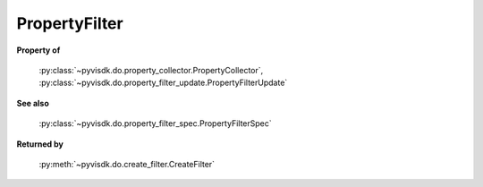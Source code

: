 
================================================================================
PropertyFilter
================================================================================


**Property of**
    
    :py:class:`~pyvisdk.do.property_collector.PropertyCollector`,
    :py:class:`~pyvisdk.do.property_filter_update.PropertyFilterUpdate`
    
**See also**
    
    :py:class:`~pyvisdk.do.property_filter_spec.PropertyFilterSpec`
    
**Returned by**
    
    :py:meth:`~pyvisdk.do.create_filter.CreateFilter`
    
.. 'autoclass':: pyvisdk.mo.property_filter.PropertyFilter
    :members:
    :inherited-members: